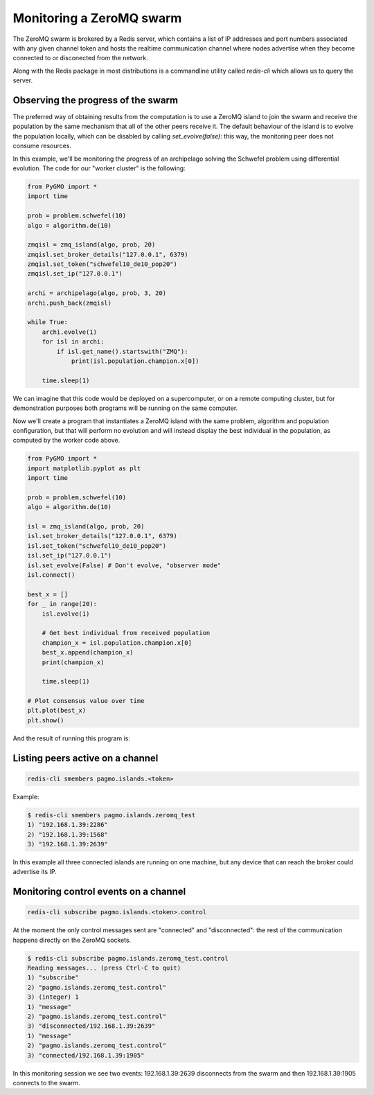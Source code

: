 .. _zeromq_monitoring:

=========================
Monitoring a ZeroMQ swarm
=========================

The ZeroMQ swarm is brokered by a Redis server, which contains a list of IP addresses and port numbers associated with any given channel token and hosts the realtime communication channel where nodes advertise when they become connected to or disconected from the network.

Along with the Redis package in most distributions is a commandline utility called `redis-cli` which allows us to query the server.

Observing the progress of the swarm
-----------------------------------

The preferred way of obtaining results from the computation is to use a ZeroMQ island to join the swarm and receive the population by the same mechanism that all of the other peers receive it. The default behaviour of the island is to evolve the population locally, which can be disabled by calling `set_evolve(false)`: this way, the monitoring peer does not consume resources. 

In this example, we'll be monitoring the progress of an archipelago solving the Schwefel problem using differential evolution. The code for our "worker cluster" is the following:

.. code-block:: python

    from PyGMO import *
    import time

    prob = problem.schwefel(10)
    algo = algorithm.de(10)

    zmqisl = zmq_island(algo, prob, 20)
    zmqisl.set_broker_details("127.0.0.1", 6379)
    zmqisl.set_token("schwefel10_de10_pop20")
    zmqisl.set_ip("127.0.0.1")

    archi = archipelago(algo, prob, 3, 20)
    archi.push_back(zmqisl)

    while True:
        archi.evolve(1)
        for isl in archi:
            if isl.get_name().startswith("ZMQ"):
                print(isl.population.champion.x[0])

        time.sleep(1)

We can imagine that this code would be deployed on a supercomputer, or on a remote computing cluster, but for demonstration purposes both programs will be running on the same computer.

Now we'll create a program that instantiates a ZeroMQ island with the same problem, algorithm and population configuration, but that will perform no evolution and will instead display the best individual in the population, as computed by the worker code above. 

.. code-block:: python

    from PyGMO import *
    import matplotlib.pyplot as plt
    import time

    prob = problem.schwefel(10)
    algo = algorithm.de(10)

    isl = zmq_island(algo, prob, 20)
    isl.set_broker_details("127.0.0.1", 6379)
    isl.set_token("schwefel10_de10_pop20")
    isl.set_ip("127.0.0.1")
    isl.set_evolve(False) # Don't evolve, "observer mode"
    isl.connect()

    best_x = []
    for _ in range(20):
        isl.evolve(1)

        # Get best individual from received population
        champion_x = isl.population.champion.x[0]
        best_x.append(champion_x)
        print(champion_x)

        time.sleep(1)

    # Plot consensus value over time
    plt.plot(best_x)
    plt.show()

And the result of running this program is:

.. image:: ../images/zmq_monitoring.png 

Listing peers active on a channel
---------------------------------

.. code-block:: bash

    redis-cli smembers pagmo.islands.<token>

Example:

.. code-block:: bash

    $ redis-cli smembers pagmo.islands.zeromq_test
    1) "192.168.1.39:2286"
    2) "192.168.1.39:1568"
    3) "192.168.1.39:2639"

In this example all three connected islands are running on one machine, but any device that can reach the broker could advertise its IP.

Monitoring control events on a channel
--------------------------------------

.. code-block:: bash

    redis-cli subscribe pagmo.islands.<token>.control

At the moment the only control messages sent are "connected" and "disconnected": the rest of the communication happens directly on the ZeroMQ sockets.

.. code-block:: bash

    $ redis-cli subscribe pagmo.islands.zeromq_test.control
    Reading messages... (press Ctrl-C to quit)
    1) "subscribe"
    2) "pagmo.islands.zeromq_test.control"
    3) (integer) 1
    1) "message"
    2) "pagmo.islands.zeromq_test.control"
    3) "disconnected/192.168.1.39:2639"
    1) "message"
    2) "pagmo.islands.zeromq_test.control"
    3) "connected/192.168.1.39:1905"

In this monitoring session we see two events: 192.168.1.39:2639 disconnects from the swarm and then 192.168.1.39:1905 connects to the swarm.

